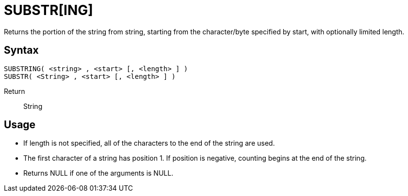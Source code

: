 ////
Licensed to the Apache Software Foundation (ASF) under one
or more contributor license agreements.  See the NOTICE file
distributed with this work for additional information
regarding copyright ownership.  The ASF licenses this file
to you under the Apache License, Version 2.0 (the
"License"); you may not use this file except in compliance
with the License.  You may obtain a copy of the License at
  http://www.apache.org/licenses/LICENSE-2.0
Unless required by applicable law or agreed to in writing,
software distributed under the License is distributed on an
"AS IS" BASIS, WITHOUT WARRANTIES OR CONDITIONS OF ANY
KIND, either express or implied.  See the License for the
specific language governing permissions and limitations
under the License.
////
= SUBSTR[ING]

Returns the portion of the string from string, starting from the character/byte specified by start, with optionally limited	length.
		
== Syntax
----
SUBSTRING( <string> , <start> [, <length> ] )
SUBSTR( <String> , <start> [, <length> ] )
----

Return:: String

== Usage

* If length is not specified, all of the characters to the end of the string are used.
* The first character of a string has position 1. If position is negative, counting begins at the end of the string.
* Returns NULL if one of the arguments is NULL. 